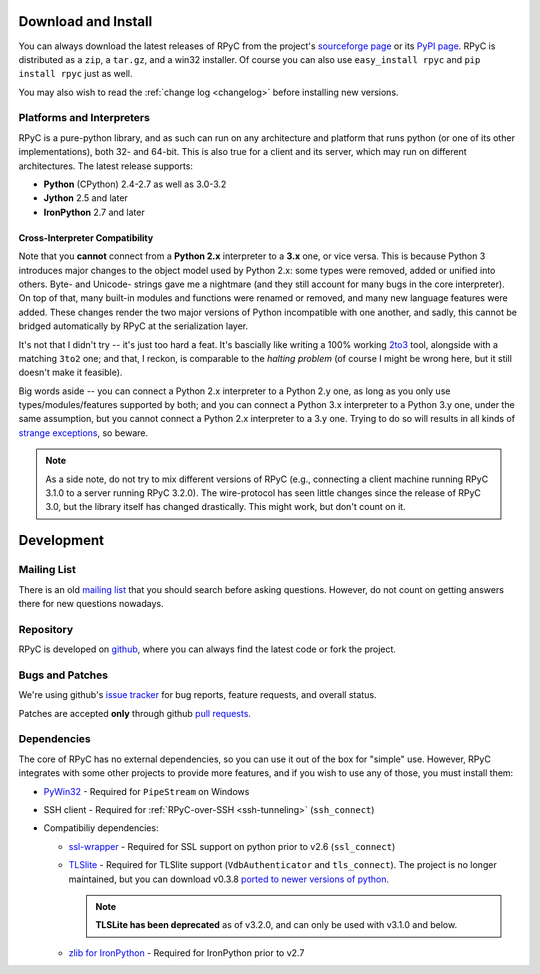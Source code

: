 .. _install:

Download and Install
====================

You can always download the latest releases of RPyC from the project's
`sourceforge page <http://sourceforge.net/projects/rpyc/files/main>`_ or
its `PyPI page <http://pypi.python.org/pypi/rpyc>`_. RPyC is distributed as a
``zip``, a ``tar.gz``, and a win32 installer. Of course you can also use
``easy_install rpyc`` and ``pip install rpyc`` just as well.

You may also wish to read the :ref:`change log <changelog>` before installing
new versions.

Platforms and Interpreters
--------------------------
RPyC is a pure-python library, and as such can run on any architecture and
platform that runs python (or one of its other implementations), both 32-
and 64-bit. This is also true for a client and its server, which may run on
different architectures. The latest release supports:

* **Python** (CPython) 2.4-2.7 as well as 3.0-3.2
* **Jython** 2.5 and later
* **IronPython** 2.7 and later

Cross-Interpreter Compatibility
^^^^^^^^^^^^^^^^^^^^^^^^^^^^^^^
Note that you **cannot** connect from a **Python 2.x** interpreter to a **3.x**
one, or vice versa. This is because Python 3 introduces major changes to
the object model used by Python 2.x: some types were removed, added or
unified into others. Byte- and Unicode- strings gave me a nightmare (and they
still account for many bugs in the core interpreter). On top of that,
many built-in modules and functions were renamed or removed, and many new
language features were added. These changes render the two major versions
of Python incompatible with one another, and sadly, this cannot be bridged
automatically by RPyC at the serialization layer.

It's not that I didn't try -- it's just too hard a feat. It's bascially like
writing a 100% working `2to3 <http://docs.python.org/library/2to3.html>`_ tool,
alongside with a matching ``3to2`` one; and that, I reckon, is comparable to
the *halting problem* (of course I might be wrong here, but it still doesn't
make it feasible).

Big words aside -- you can connect a Python 2.x interpreter to a Python 2.y
one, as long as you only use types/modules/features supported by both; and
you can connect a Python 3.x interpreter to a Python 3.y one, under the same
assumption, but you cannot connect a Python 2.x interpreter to a 3.y one.
Trying to do so will results in all kinds of `strange exceptions
<https://github.com/tomerfiliba/rpyc/issues/54>`_, so beware.

.. note::
   As a side note, do not try to mix different versions of RPyC (e.g., connecting
   a client machine running RPyC 3.1.0 to a server running RPyC 3.2.0). The
   wire-protocol has seen little changes since the release of RPyC 3.0, but the
   library itself has changed drastically. This might work, but don't count on it.

Development
===========

.. _mailing-list:

Mailing List
------------
There is an old `mailing list <http://groups.google.com/group/rpyc>`_ that
you should search before asking questions. However, do not count on getting
answers there for new questions nowadays.

Repository
----------
RPyC is developed on `github <http://github.com/tomerfiliba/rpyc>`_, where you
can always find the latest code or fork the project.

.. _bugs:

Bugs and Patches
----------------
We're using github's `issue tracker <http://github.com/tomerfiliba/rpyc/issues>`_
for bug reports, feature requests, and overall status.

Patches are accepted **only** through github `pull requests <http://help.github.com/pull-requests/>`_.

.. _dependencies:

Dependencies
------------
The core of RPyC has no external dependencies, so you can use it out of the
box for "simple" use. However, RPyC integrates with some other projects to
provide more features, and if you wish to use any of those, you must install
them:

* `PyWin32 <http://sourceforge.net/projects/pywin32/files/pywin32/>`_ - Required
  for ``PipeStream`` on Windows

* SSH client - Required for :ref:`RPyC-over-SSH <ssh-tunneling>` (``ssh_connect``)

* Compatibiliy dependencies:

  * `ssl-wrapper <http://pypi.python.org/pypi/ssl/>`_ - Required for SSL support
    on python prior to v2.6 (``ssl_connect``)

  * `TLSlite <http://trevp.net/tlslite/>`_ - Required for TLSlite support
    (``VdbAuthenticator`` and ``tls_connect``). The project is no longer maintained,
    but you can download v0.3.8 `ported to newer versions of python
    <http://sourceforge.net/projects/rpyc/files/tlslite/>`_.

    .. note::
       **TLSLite has been deprecated** as of v3.2.0, and can only be used with v3.1.0 and below.

  * `zlib for IronPython <https://bitbucket.org/jdhardy/ironpythonzlib>`_ - Required
    for IronPython prior to v2.7


